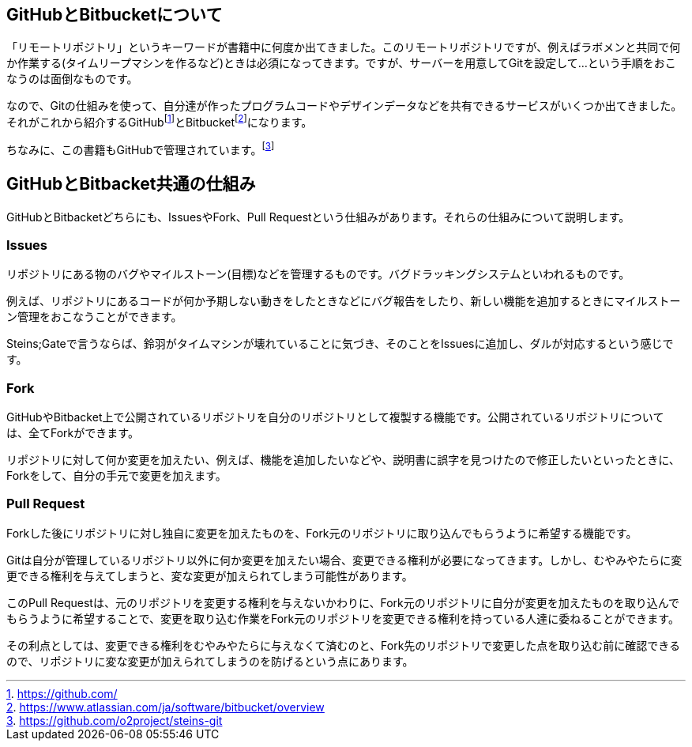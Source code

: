 [[github-bitbacket]]

## GitHubとBitbucketについて

「リモートリポジトリ」というキーワードが書籍中に何度か出てきました。このリモートリポジトリですが、例えばラボメンと共同で何か作業する(タイムリープマシンを作るなど)ときは必須になってきます。ですが、サーバーを用意してGitを設定して…という手順をおこなうのは面倒なものです。

なので、Gitの仕組みを使って、自分達が作ったプログラムコードやデザインデータなどを共有できるサービスがいくつか出てきました。それがこれから紹介するGitHubfootnote:[https://github.com/]とBitbucketfootnote:[https://www.atlassian.com/ja/software/bitbucket/overview]になります。　

ちなみに、この書籍もGitHubで管理されています。footnote:[https://github.com/o2project/steins-git]

## GitHubとBitbacket共通の仕組み

GitHubとBitbacketどちらにも、IssuesやFork、Pull Requestという仕組みがあります。それらの仕組みについて説明します。

### Issues

リポジトリにある物のバグやマイルストーン(目標)などを管理するものです。バグドラッキングシステムといわれるものです。

例えば、リポジトリにあるコードが何か予期しない動きをしたときなどにバグ報告をしたり、新しい機能を追加するときにマイルストーン管理をおこなうことができます。

Steins;Gateで言うならば、鈴羽がタイムマシンが壊れていることに気づき、そのことをIssuesに追加し、ダルが対応するという感じです。

### Fork

GitHubやBitbacket上で公開されているリポジトリを自分のリポジトリとして複製する機能です。公開されているリポジトリについては、全てForkができます。

リポジトリに対して何か変更を加えたい、例えば、機能を追加したいなどや、説明書に誤字を見つけたので修正したいといったときに、Forkをして、自分の手元で変更を加えます。

### Pull Request

Forkした後にリポジトリに対し独自に変更を加えたものを、Fork元のリポジトリに取り込んでもらうように希望する機能です。

Gitは自分が管理しているリポジトリ以外に何か変更を加えたい場合、変更できる権利が必要になってきます。しかし、むやみやたらに変更できる権利を与えてしまうと、変な変更が加えられてしまう可能性があります。

このPull Requestは、元のリポジトリを変更する権利を与えないかわりに、Fork元のリポジトリに自分が変更を加えたものを取り込んでもらうように希望することで、変更を取り込む作業をFork元のリポジトリを変更できる権利を持っている人達に委ねることができます。

その利点としては、変更できる権利をむやみやたらに与えなくて済むのと、Fork先のリポジトリで変更した点を取り込む前に確認できるので、リポジトリに変な変更が加えられてしまうのを防げるという点にあります。
